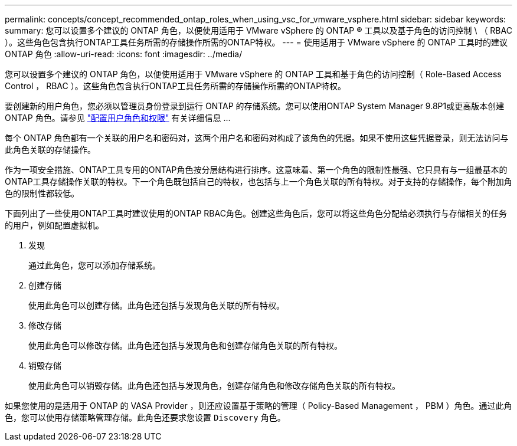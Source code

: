 ---
permalink: concepts/concept_recommended_ontap_roles_when_using_vsc_for_vmware_vsphere.html 
sidebar: sidebar 
keywords:  
summary: 您可以设置多个建议的 ONTAP 角色，以便使用适用于 VMware vSphere 的 ONTAP ® 工具以及基于角色的访问控制 \ （ RBAC ）。这些角色包含执行ONTAP工具任务所需的存储操作所需的ONTAP特权。 
---
= 使用适用于 VMware vSphere 的 ONTAP 工具时的建议 ONTAP 角色
:allow-uri-read: 
:icons: font
:imagesdir: ../media/


[role="lead"]
您可以设置多个建议的 ONTAP 角色，以便使用适用于 VMware vSphere 的 ONTAP 工具和基于角色的访问控制（ Role-Based Access Control ， RBAC ）。这些角色包含执行ONTAP工具任务所需的存储操作所需的ONTAP特权。

要创建新的用户角色，您必须以管理员身份登录到运行 ONTAP 的存储系统。您可以使用ONTAP System Manager 9.8P1或更高版本创建ONTAP 角色。请参见
link:../configure/task_configure_user_role_and_privileges.html["配置用户角色和权限"] 有关详细信息 ...

每个 ONTAP 角色都有一个关联的用户名和密码对，这两个用户名和密码对构成了该角色的凭据。如果不使用这些凭据登录，则无法访问与此角色关联的存储操作。

作为一项安全措施、ONTAP工具专用的ONTAP角色按分层结构进行排序。这意味着、第一个角色的限制性最强、它只具有与一组最基本的ONTAP工具存储操作关联的特权。下一个角色既包括自己的特权，也包括与上一个角色关联的所有特权。对于支持的存储操作，每个附加角色的限制性都较低。

下面列出了一些使用ONTAP工具时建议使用的ONTAP RBAC角色。创建这些角色后，您可以将这些角色分配给必须执行与存储相关的任务的用户，例如配置虚拟机。

. 发现
+
通过此角色，您可以添加存储系统。

. 创建存储
+
使用此角色可以创建存储。此角色还包括与发现角色关联的所有特权。

. 修改存储
+
使用此角色可以修改存储。此角色还包括与发现角色和创建存储角色关联的所有特权。

. 销毁存储
+
使用此角色可以销毁存储。此角色还包括与发现角色，创建存储角色和修改存储角色关联的所有特权。



如果您使用的是适用于 ONTAP 的 VASA Provider ，则还应设置基于策略的管理（ Policy-Based Management ， PBM ）角色。通过此角色，您可以使用存储策略管理存储。此角色还要求您设置 `Discovery` 角色。
